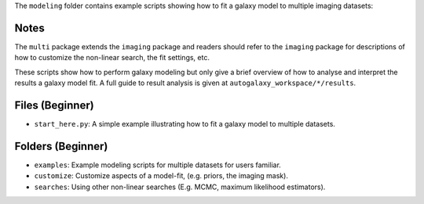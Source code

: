 The ``modeling`` folder contains example scripts showing how to fit a galaxy model to multiple imaging datasets:

Notes
-----

The ``multi`` package extends the ``imaging`` package and readers should refer to the ``imaging`` package for
descriptions of how to customize the non-linear search, the fit settings, etc.

These scripts show how to perform galaxy modeling but only give a brief overview of how to analyse
and interpret the results a galaxy model fit. A full guide to result analysis is given at ``autogalaxy_workspace/*/results``.

Files (Beginner)
----------------

- ``start_here.py``: A simple example illustrating how to fit a galaxy model to multiple datasets.

Folders (Beginner)
------------------

- ``examples``: Example modeling scripts for multiple datasets for users familiar.
- ``customize``: Customize aspects of a model-fit, (e.g. priors, the imaging mask).
- ``searches``: Using other non-linear searches (E.g. MCMC, maximum likelihood estimators).
